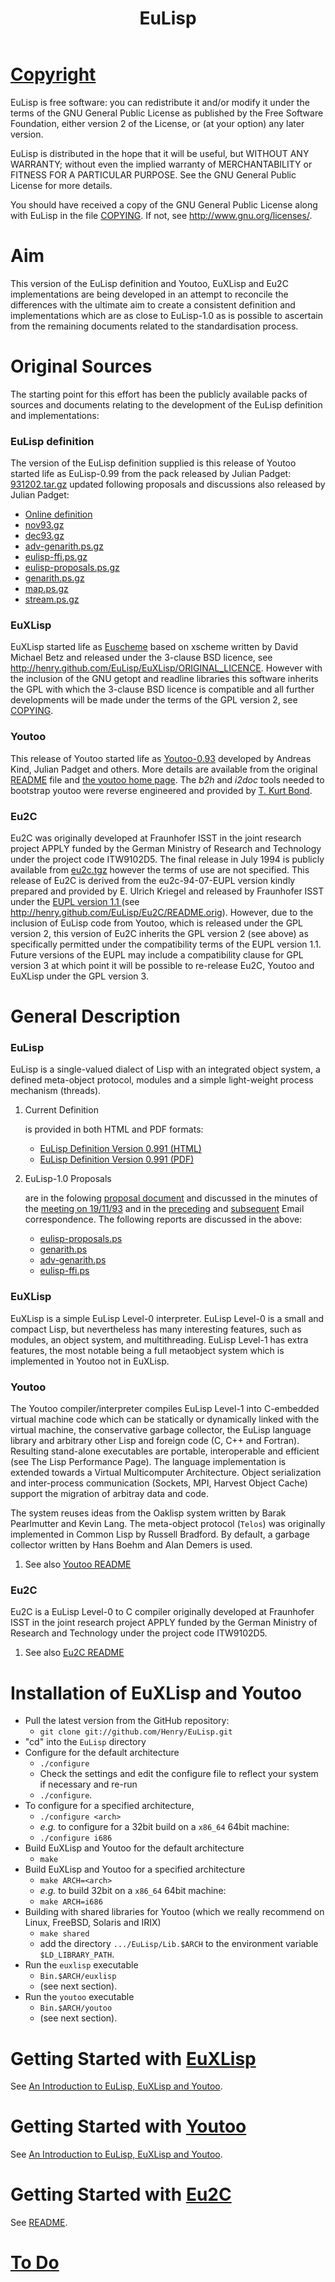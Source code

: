 #                            -*- mode: org; -*-
#+TITLE:                         *EuLisp*
#+AUTHOR: nil
#+EMAIL: no-reply
#+OPTIONS: author:nil email:nil ^:{}

* [[http://henry.github.com/EuLisp/COPYING][Copyright]]
  EuLisp is free software: you can redistribute it and/or modify it under the
  terms of the GNU General Public License as published by the Free Software
  Foundation, either version 2 of the License, or (at your option) any later
  version.

  EuLisp is distributed in the hope that it will be useful, but WITHOUT ANY
  WARRANTY; without even the implied warranty of MERCHANTABILITY or FITNESS FOR
  A PARTICULAR PURPOSE.  See the GNU General Public License for more details.

  You should have received a copy of the GNU General Public License along with
  EuLisp in the file [[http://henry.github.com/EuLisp/COPYING][COPYING]].  If not, see
  [[http://www.gnu.org/licenses/]].

* Aim
  This version of the EuLisp definition and Youtoo, EuXLisp and Eu2C
  implementations are being developed in an attempt to reconcile the differences
  with the ultimate aim to create a consistent definition and implementations
  which are as close to EuLisp-1.0 as is possible to ascertain from the
  remaining documents related to the standardisation process.

* Original Sources
  The starting point for this effort has been the publicly available packs of
  sources and documents relating to the development of the EuLisp definition and
  implementations:
*** EuLisp definition
    The version of the EuLisp definition supplied is this release of Youtoo
    started life as EuLisp-0.99 from the pack released by Julian Padget:
    [[ftp://ftp.bath.ac.uk/pub/eulisp/definition/931202.tar.gz][931202.tar.gz]] updated following proposals and discussions also released by
    Julian Padget:
    + [[http://people.bath.ac.uk/masjap/EuLisp/][Online definition]]
    + [[ftp://ftp.bath.ac.uk/pub/eulisp/mail/nov93.gz][nov93.gz]]
    + [[ftp://ftp.bath.ac.uk/pub/eulisp/mail/dec93.gz][dec93.gz]]
    + [[ftp://ftp.bath.ac.uk/pub/eulisp/WG/adv-genarith.ps.gz][adv-genarith.ps.gz]]
    + [[ftp://ftp.bath.ac.uk/pub/eulisp/WG/eulisp-ffi.ps.gz][eulisp-ffi.ps.gz]]
    + [[ftp://ftp.bath.ac.uk/pub/eulisp/WG/eulisp-proposals.ps.gz][eulisp-proposals.ps.gz]]
    + [[ftp://ftp.bath.ac.uk/pub/eulisp/WG/genarith.ps.gz][genarith.ps.gz]]
    + [[ftp://ftp.bath.ac.uk/pub/eulisp/WG/map.ps.gz][map.ps.gz]]
    + [[ftp://ftp.bath.ac.uk/pub/eulisp/WG/stream.ps.gz][stream.ps.gz]]
*** EuXLisp
    EuXLisp started life as
    [[http://www.bath.ac.uk/~masrjb/Sources/euscheme.html][Euscheme]] based on
    xscheme written by David Michael Betz and released under the 3-clause BSD
    licence, see [[http://henry.github.com/EuLisp/EuXLisp/ORIGINAL_LICENCE]].  However with the inclusion
    of the GNU getopt and readline libraries this software inherits the GPL with
    which the 3-clause BSD licence is compatible and all further developments
    will be made under the terms of the GPL version 2, see
    [[http://henry.github.com/EuLisp/COPYING][COPYING]].
*** Youtoo
    This release of Youtoo started life as
    [[http://www.cs.bath.ac.uk/~jap/EuLisp/youtoo/youtoo0.93.tar.gz][Youtoo-0.93]]
    developed by Andreas Kind, Julian Padget and others.  More details are
    available from the original [[http://henry.github.com/EuLisp/Youtoo/README.orig][README]] file and
    [[http://www.cs.bath.ac.uk/~jap/ak1/youtoo/][the youtoo home page]].  The
    /b2h/ and /i2doc/ tools needed to bootstrap youtoo were reverse engineered
    and provided by
    [[http://unwind-protect.org/~tkb/software.html#youtoo-and-eulisp-definition][T. Kurt
    Bond]].
*** Eu2C
    Eu2C was originally developed at Fraunhofer ISST in the joint research
    project APPLY funded by the German Ministry of Research and Technology under
    the project code ITW9102D5.  The final release in July 1994 is publicly
    available from
    [[http://www.cs.cmu.edu/afs/cs/project/ai-repository/ai/lang/others/eulisp/eu2c/v94_07/eu2c.tgz][eu2c.tgz]]
    however the terms of use are not specified.  This release of Eu2C is derived
    from the eu2c-94-07-EUPL version kindly prepared and provided by E. Ulrich
    Kriegel and released by Fraunhofer ISST under the
    [[http://www.osor.eu/eupl/european-union-public-licence-eupl-v.1.1][EUPL
    version 1.1 ]] (see [[http://henry.github.com/EuLisp/Eu2C/README.orig]]).
    However, due to the inclusion of EuLisp code from Youtoo, which is released
    under the GPL version 2, this version of Eu2C inherits the GPL version 2
    (see above) as specifically permitted under the compatibility terms of the
    EUPL version 1.1.  Future versions of the EUPL may include a compatibility
    clause for GPL version 3 at which point it will be possible to re-release
    Eu2C, Youtoo and EuXLisp under the GPL version 3.

* General Description
*** EuLisp
    EuLisp is a single-valued dialect of Lisp with an integrated object system,
    a defined meta-object protocol, modules and a simple light-weight process
    mechanism (threads).
***** Current Definition
      is provided in both HTML and PDF formats:
      + [[http://henry.github.com/EuLisp/Doc/EuLisp-0.991/html/eulisp.html][EuLisp Definition Version 0.991 (HTML)]]
      + [[http://henry.github.com/EuLisp/Doc/EuLisp-0.991/eulisp.pdf][EuLisp Definition Version 0.991 (PDF)]]
***** EuLisp-1.0 Proposals
      are in the folowing [[http://henry.github.com/EuLisp/Doc/EuLisp-0.991/Proposals/Proposals.txt][proposal document]] and discussed in the minutes of the
      [[http://henry.github.com/EuLisp/Doc/EuLisp-0.991/Proposals/Meeting_19_11_93.txt][meeting on 19/11/93]] and in the [[file:Doc/EuLisp-0.991/Proposals/nov93.txt][preceding]] and [[file:Doc/EuLisp-0.991/Proposals/dec93.txt][subsequent]] Email
      correspondence.  The following reports are discussed in the above:
      + [[http://henry.github.com/EuLisp/Doc/EuLisp-0.991/Proposals/Reports/eulisp-proposals.ps][eulisp-proposals.ps]]
      + [[http://henry.github.com/EuLisp/Doc/EuLisp-0.991/Proposals/Reports/genarith.ps][genarith.ps]]
      + [[http://henry.github.com/EuLisp/Doc/EuLisp-0.991/Proposals/Reports/adv-genarith.ps][adv-genarith.ps]]
      + [[http://henry.github.com/EuLisp/Doc/EuLisp-0.991/Proposals/Reports/eulisp-ffi.ps][eulisp-ffi.ps]]
*** EuXLisp
    EuXLisp is a simple EuLisp Level-0 interpreter.  EuLisp Level-0 is a small
    and compact Lisp, but nevertheless has many interesting features, such as
    modules, an object system, and multithreading.  EuLisp Level-1 has extra
    features, the most notable being a full metaobject system which is
    implemented in Youtoo not in EuXLisp.
*** Youtoo
    The Youtoo compiler/interpreter compiles EuLisp Level-1 into C-embedded
    virtual machine code which can be statically or dynamically linked with the
    virtual machine, the conservative garbage collector, the EuLisp language
    library and arbitrary other Lisp and foreign code (C, C++ and
    Fortran). Resulting stand-alone executables are portable, interoperable and
    efficient (see The Lisp Performance Page). The language implementation is
    extended towards a Virtual Multicomputer Architecture. Object serialization
    and inter-process communication (Sockets, MPI, Harvest Object Cache) support
    the migration of arbitray data and code.

    The system reuses ideas from the Oaklisp system written by Barak Pearlmutter
    and Kevin Lang. The meta-object protocol (=Telos=) was originally
    implemented in Common Lisp by Russell Bradford. By default, a garbage
    collector written by Hans Boehm and Alan Demers is used.
***** See also [[http://henry.github.com/EuLisp/Youtoo/README.html][Youtoo README]]
*** Eu2C
    Eu2C is a EuLisp Level-0 to C compiler originally developed at Fraunhofer
    ISST in the joint research project APPLY funded by the German Ministry of
    Research and Technology under the project code ITW9102D5.
***** See also  [[http://henry.github.com/EuLisp/Eu2C/README.html][Eu2C README]]

* Installation of EuXLisp and Youtoo
  + Pull the latest version from the GitHub repository:
    - =git clone git://github.com/Henry/EuLisp.git=
  + "cd" into the =EuLisp= directory
  + Configure for the default architecture
    - =./configure=
    - Check the settings and edit the configure file to reflect your system if
      necessary and re-run
    - =./configure=.
  + To configure for a specified architecture,
    - =./configure <arch>=
    - /e.g./ to configure for a 32bit build on a =x86_64= 64bit machine:
    - =./configure i686=
  + Build EuXLisp and Youtoo for the default architecture
    - =make=
  + Build EuXLisp and Youtoo for a specified architecture
    - =make ARCH=<arch>=
    - /e.g./ to build 32bit on a =x86_64= 64bit machine:
    - =make ARCH=i686=
  + Building with shared libraries for Youtoo (which we really recommend on
    Linux, FreeBSD, Solaris and IRIX)
    - =make shared=
    - add the directory =.../EuLisp/Lib.$ARCH= to the environment variable
      =$LD_LIBRARY_PATH=.
  + Run the =euxlisp= executable
    - =Bin.$ARCH/euxlisp=
    - (see next section).
  + Run the =youtoo= executable
    - =Bin.$ARCH/youtoo=
    - (see next section).

* Getting Started with [[http://henry.github.com/EuLisp/Doc/EuLispIntroRef.html#sec-3][EuXLisp]]
  See [[http://henry.github.com/EuLisp/Doc/EuLispIntroRef.html#sec-3][An Introduction to EuLisp, EuXLisp and Youtoo]].

* Getting Started with [[http://henry.github.com/EuLisp/Doc/EuLispIntroRef.html#sec-4][Youtoo]]
  See [[http://henry.github.com/EuLisp/Doc/EuLispIntroRef.html#sec-4][An Introduction to EuLisp, EuXLisp and Youtoo]].

* Getting Started with [[http://henry.github.com/EuLisp/Eu2C/README.html][Eu2C]]
  See [[http://henry.github.com/EuLisp/Eu2C/README.html][README]].

* [[http://henry.github.com/EuLisp/TODO.org][To Do]]
